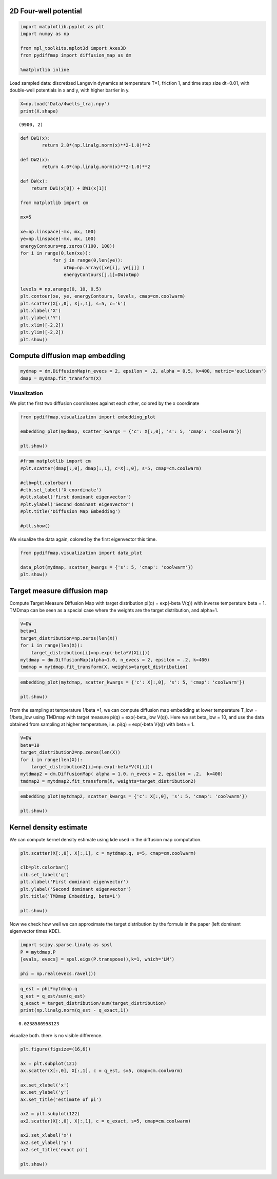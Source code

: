 
2D Four-well potential
======================

.. code:: python

    import matplotlib.pyplot as plt
    import numpy as np
    
    from mpl_toolkits.mplot3d import Axes3D
    from pydiffmap import diffusion_map as dm
    
    %matplotlib inline

Load sampled data: discretized Langevin dynamics at temperature T=1,
friction 1, and time step size dt=0.01, with double-well potentials in x
and y, with higher barrier in y.

.. code:: python

    X=np.load('Data/4wells_traj.npy')
    print(X.shape)


.. parsed-literal::

    (9900, 2)


.. code:: python

    def DW1(x):
            return 2.0*(np.linalg.norm(x)**2-1.0)**2
    
    def DW2(x):
            return 4.0*(np.linalg.norm(x)**2-1.0)**2
    
    def DW(x):
        return DW1(x[0]) + DW1(x[1])
    
    from matplotlib import cm
    
    mx=5
    
    xe=np.linspace(-mx, mx, 100)
    ye=np.linspace(-mx, mx, 100)
    energyContours=np.zeros((100, 100))
    for i in range(0,len(xe)):
                for j in range(0,len(ye)):
                    xtmp=np.array([xe[i], ye[j]] )
                    energyContours[j,i]=DW(xtmp)
    
    levels = np.arange(0, 10, 0.5)
    plt.contour(xe, ye, energyContours, levels, cmap=cm.coolwarm)
    plt.scatter(X[:,0], X[:,1], s=5, c='k')
    plt.xlabel('X')
    plt.ylabel('Y')
    plt.xlim([-2,2])
    plt.ylim([-2,2])
    plt.show()




.. image:: output_4_0.png


Compute diffusion map embedding
===============================

.. code:: python

    mydmap = dm.DiffusionMap(n_evecs = 2, epsilon = .2, alpha = 0.5, k=400, metric='euclidean')
    dmap = mydmap.fit_transform(X)

Visualization
-------------

We plot the first two diffusion coordinates against each other, colored
by the x coordinate

.. code:: python

    from pydiffmap.visualization import embedding_plot
    
    embedding_plot(mydmap, scatter_kwargs = {'c': X[:,0], 's': 5, 'cmap': 'coolwarm'})
    
    plt.show()



.. image:: output_8_0.png


.. code:: python

    #from matplotlib import cm
    #plt.scatter(dmap[:,0], dmap[:,1], c=X[:,0], s=5, cmap=cm.coolwarm)
    
    #clb=plt.colorbar()
    #clb.set_label('X coordinate')
    #plt.xlabel('First dominant eigenvector')
    #plt.ylabel('Second dominant eigenvector')
    #plt.title('Diffusion Map Embedding')
    
    #plt.show()

We visualize the data again, colored by the first eigenvector this time.

.. code:: python

    from pydiffmap.visualization import data_plot
    
    data_plot(mydmap, scatter_kwargs = {'s': 5, 'cmap': 'coolwarm'})
    plt.show()



.. image:: output_11_0.png


Target measure diffusion map
============================

Compute Target Measure Diffusion Map with target distribution pi(q) =
exp(-beta V(q)) with inverse temperature beta = 1. TMDmap can be seen as
a special case where the weights are the target distribution, and
alpha=1.

.. code:: python

    V=DW
    beta=1
    target_distribution=np.zeros(len(X))
    for i in range(len(X)):
        target_distribution[i]=np.exp(-beta*V(X[i]))
    mytdmap = dm.DiffusionMap(alpha=1.0, n_evecs = 2, epsilon = .2, k=400)
    tmdmap = mytdmap.fit_transform(X, weights=target_distribution)

.. code:: python

    embedding_plot(mytdmap, scatter_kwargs = {'c': X[:,0], 's': 5, 'cmap': 'coolwarm'})
    
    plt.show()



.. image:: output_15_0.png


From the sampling at temperature 1/beta =1, we can compute diffusion map
embedding at lower temperature T_low = 1/beta_low using TMDmap with
target measure pi(q) = exp(-beta_low V(q)). Here we set beta_low = 10,
and use the data obtained from sampling at higher temperature,
i.e. pi(q) = exp(-beta V(q)) with beta = 1.

.. code:: python

    V=DW
    beta=10
    target_distribution2=np.zeros(len(X))
    for i in range(len(X)):
        target_distribution2[i]=np.exp(-beta*V(X[i]))
    mytdmap2 = dm.DiffusionMap( alpha = 1.0, n_evecs = 2, epsilon = .2,  k=400)
    tmdmap2 = mytdmap2.fit_transform(X, weights=target_distribution2)

.. code:: python

    embedding_plot(mytdmap2, scatter_kwargs = {'c': X[:,0], 's': 5, 'cmap': 'coolwarm'})
    
    plt.show()



.. image:: output_18_0.png


Kernel density estimate
=======================

We can compute kernel density estimate using kde used in the diffusion
map computation.

.. code:: python

    plt.scatter(X[:,0], X[:,1], c = mytdmap.q, s=5, cmap=cm.coolwarm)
    
    clb=plt.colorbar()
    clb.set_label('q')
    plt.xlabel('First dominant eigenvector')
    plt.ylabel('Second dominant eigenvector')
    plt.title('TMDmap Embedding, beta=1')
    
    plt.show()



.. image:: output_21_0.png


Now we check how well we can approximate the target distribution by the
formula in the paper (left dominant eigenvector times KDE).

.. code:: python

    import scipy.sparse.linalg as spsl
    P = mytdmap.P
    [evals, evecs] = spsl.eigs(P.transpose(),k=1, which='LM')
    
    phi = np.real(evecs.ravel())

.. code:: python

    q_est = phi*mytdmap.q
    q_est = q_est/sum(q_est)
    q_exact = target_distribution/sum(target_distribution)
    print(np.linalg.norm(q_est - q_exact,1))


.. parsed-literal::

    0.0238580958123


visualize both. there is no visible difference.

.. code:: python

    plt.figure(figsize=(16,6))
    
    ax = plt.subplot(121)
    ax.scatter(X[:,0], X[:,1], c = q_est, s=5, cmap=cm.coolwarm)
    
    ax.set_xlabel('x')
    ax.set_ylabel('y')
    ax.set_title('estimate of pi')
    
    ax2 = plt.subplot(122)
    ax2.scatter(X[:,0], X[:,1], c = q_exact, s=5, cmap=cm.coolwarm)
    
    ax2.set_xlabel('x')
    ax2.set_ylabel('y')
    ax2.set_title('exact pi')
    
    plt.show()



.. image:: output_26_0.png


